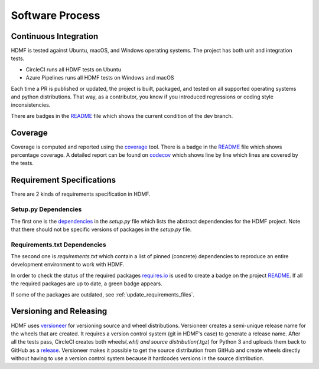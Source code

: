 ..  _software_process:

================
Software Process
================

----------------------
Continuous Integration
----------------------

HDMF is tested against Ubuntu, macOS, and Windows operating systems.
The project has both unit and integration tests.

* CircleCI runs all HDMF tests on Ubuntu
* Azure Pipelines runs all HDMF tests on Windows and macOS

Each time a PR is published or updated, the project is built, packaged, and tested on all supported operating systems
and python distributions. That way, as a contributor, you know if you introduced regressions or coding style
inconsistencies.

There are badges in the README_ file which shows the current condition of the dev branch.

.. _README: https://github.com/hdmf-dev/hdmf#readme


--------
Coverage
--------

Coverage is computed and reported using the coverage_ tool. There is a badge in the README_ file which
shows percentage coverage. A detailed report can be found on codecov_ which shows line by line which
lines are covered by the tests.

.. _coverage: https://coverage.readthedocs.io
.. _codecov: https://codecov.io/gh/hdmf-dev/hdmf/tree/dev/src/hdmf

..  _software_process_requirement_specifications:


--------------------------
Requirement Specifications
--------------------------

There are 2 kinds of requirements specification in HDMF.

Setup.py Dependencies
---------------------

The first one is the dependencies_ in the `setup.py` file which lists the abstract dependencies for
the HDMF project. Note that there should not be specific versions of packages in the `setup.py` file.

Requirements.txt Dependencies
-----------------------------

The second one is `requirements.txt` which contain a list of pinned (concrete) dependencies to reproduce
an entire development environment to work with HDMF.

In order to check the status of the required packages requires.io_ is used to create a badge on the project
README_. If all the required packages are up to date,
a green badge appears.

If some of the packages are outdated, see :ref:`update_requirements_files`.

.. _dependencies: https://github.com/hdmf-dev/hdmf/blob/dev/setup.py
.. _requires.io: https://requires.io/github/hdmf-dev/hdmf/requirements/?branch=dev


-------------------------
Versioning and Releasing
-------------------------

HDMF uses versioneer_ for versioning source and wheel distributions. Versioneer creates a semi-unique release
name for the wheels that are created. It requires a version control system (git in HDMF's case) to generate a release name.
After all the tests pass, CircleCI creates both wheels(*.whl) and source distribution(*.tgz) for Python 3
and uploads them back to GitHub as a release_. Versioneer makes it possible to get the source distribution from GitHub and create
wheels directly without having to use a version control system because it hardcodes versions in the source distribution.

.. _versioneer: https://github.com/warner/python-versioneer
.. _release: https://github.com/hdmf-dev/hdmf/releases
